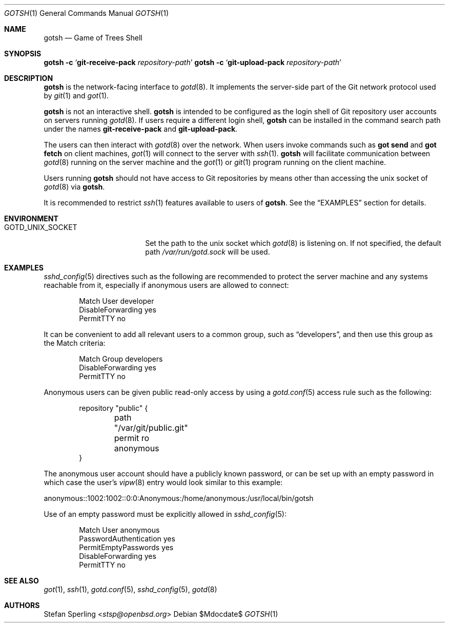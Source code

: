 .\"
.\" Copyright (c) 2022 Stefan Sperling
.\"
.\" Permission to use, copy, modify, and distribute this software for any
.\" purpose with or without fee is hereby granted, provided that the above
.\" copyright notice and this permission notice appear in all copies.
.\"
.\" THE SOFTWARE IS PROVIDED "AS IS" AND THE AUTHOR DISCLAIMS ALL WARRANTIES
.\" WITH REGARD TO THIS SOFTWARE INCLUDING ALL IMPLIED WARRANTIES OF
.\" MERCHANTABILITY AND FITNESS. IN NO EVENT SHALL THE AUTHOR BE LIABLE FOR
.\" ANY SPECIAL, DIRECT, INDIRECT, OR CONSEQUENTIAL DAMAGES OR ANY DAMAGES
.\" WHATSOEVER RESULTING FROM LOSS OF USE, DATA OR PROFITS, WHETHER IN AN
.\" ACTION OF CONTRACT, NEGLIGENCE OR OTHER TORTIOUS ACTION, ARISING OUT OF
.\" OR IN CONNECTION WITH THE USE OR PERFORMANCE OF THIS SOFTWARE.
.\"
.Dd $Mdocdate$
.Dt GOTSH 1
.Os
.Sh NAME
.Nm gotsh
.Nd Game of Trees Shell
.Sh SYNOPSIS
.Nm Fl c Sq Cm git-receive-pack Ar repository-path
.Nm Fl c Sq Cm git-upload-pack Ar repository-path
.Sh DESCRIPTION
.Nm
is the network-facing interface to
.Xr gotd 8 .
It implements the server-side part of the Git network protocol used by
.Xr git 1
and
.Xr got 1 .
.Pp
.Nm
is not an interactive shell.
.Nm
is intended to be configured as the login shell of Git repository
user accounts on servers running
.Xr gotd 8 .
If users require a different login shell,
.Nm
can be installed in the command search path under the names
.Cm git-receive-pack
and
.Cm git-upload-pack .
.Pp
The users can then interact with
.Xr gotd 8
over the network.
When users invoke commands such as
.Cm got send
and
.Cm got fetch
on client machines,
.Xr got 1
will connect to the server with
.Xr ssh 1 .
.Nm
will facilitate communication between
.Xr gotd 8
running on the server machine and the
.Xr got 1
or
.Xr git 1
program running on the client machine.
.Pp
Users running
.Nm
should not have access to Git repositories by means other than
accessing the unix socket of
.Xr gotd 8
via
.Nm .
.Pp
It is recommended to restrict
.Xr ssh 1
features available to users of
.Nm .
See the
.Sx EXAMPLES
section for details.
.Sh ENVIRONMENT
.Bl -tag -width GOTD_UNIX_SOCKET
.It Ev GOTD_UNIX_SOCKET
Set the path to the unix socket which
.Xr gotd 8
is listening on.
If not specified, the default path
.Pa /var/run/gotd.sock
will be used.
.El
.Sh EXAMPLES
.Xr sshd_config 5
directives such as the following are recommended to protect the server
machine and any systems reachable from it, especially if anonymous users
are allowed to connect:
.Bd -literal -offset indent
Match User developer
    DisableForwarding yes
    PermitTTY no
.Ed
.Pp
It can be convenient to add all relevant users to a common group, such as
.Dq developers ,
and then use this group as the Match criteria:
.Bd -literal -offset indent
Match Group developers
    DisableForwarding yes
    PermitTTY no
.Ed
.Pp
Anonymous users can be given public read-only access by using a
.Xr gotd.conf 5
access rule such as the following:
.Bd -literal -offset indent
repository "public" {
	path "/var/git/public.git"
	permit ro anonymous
}
.Ed
.Pp
The anonymous user account should have a publicly known password, or can be
set up with an empty password in which case the user's
.Xr vipw 8
entry would look similar to this example:
.Bd -literal
anonymous::1002:1002::0:0:Anonymous:/home/anonymous:/usr/local/bin/gotsh
.Ed
.Pp
Use of an empty password must be explicitly allowed in
.Xr sshd_config 5 :
.Bd -literal -offset indent
Match User anonymous
    PasswordAuthentication yes
    PermitEmptyPasswords yes
    DisableForwarding yes
    PermitTTY no
.Ed
.Sh SEE ALSO
.Xr got 1 ,
.Xr ssh 1 ,
.Xr gotd.conf 5 ,
.Xr sshd_config 5 ,
.Xr gotd 8
.Sh AUTHORS
.An Stefan Sperling Aq Mt stsp@openbsd.org
